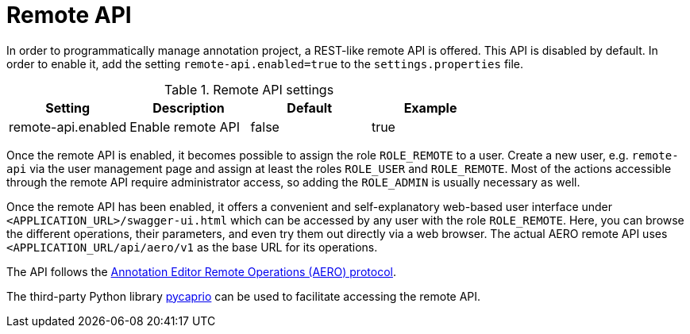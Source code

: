 // Licensed to the Technische Universität Darmstadt under one
// or more contributor license agreements.  See the NOTICE file
// distributed with this work for additional information
// regarding copyright ownership.  The Technische Universität Darmstadt 
// licenses this file to you under the Apache License, Version 2.0 (the
// "License"); you may not use this file except in compliance
// with the License.
//  
// http://www.apache.org/licenses/LICENSE-2.0
// 
// Unless required by applicable law or agreed to in writing, software
// distributed under the License is distributed on an "AS IS" BASIS,
// WITHOUT WARRANTIES OR CONDITIONS OF ANY KIND, either express or implied.
// See the License for the specific language governing permissions and
// limitations under the License.

[[sect_remote_api]]
= Remote API

In order to programmatically manage annotation project, a REST-like remote API is offered. This API
is disabled by default. In order to enable it, add the setting `remote-api.enabled=true` to the
`settings.properties` file.

.Remote API settings
[cols="4*", options="header"]
|===
| Setting
| Description
| Default
| Example

| remote-api.enabled
| Enable remote API
| false
| true
|===

Once the remote API is enabled, it becomes possible to assign the role `ROLE_REMOTE` to a user. Create a new user, e.g. `remote-api` via the user management page and assign at least the roles `ROLE_USER` and `ROLE_REMOTE`. Most of the actions accessible through the remote API require administrator access, so adding the `ROLE_ADMIN` is usually necessary as well.

Once the remote API has been enabled, it offers a convenient and self-explanatory web-based user interface under `<APPLICATION_URL>/swagger-ui.html` which can be accessed by any user with the role `ROLE_REMOTE`. Here, you can browse the different operations, their parameters, and even try them out directly via a web browser. The actual AERO remote API uses `<APPLICATION_URL/api/aero/v1` as the
base URL for its operations.

The API follows the link:https://openminted.github.io/releases/aero-spec/1.0.0/omtd-aero/[Annotation Editor Remote Operations (AERO) protocol].

The third-party Python library link:https://pycaprio.readthedocs.io/en/latest/[pycaprio] can be used
to facilitate accessing the remote API.
